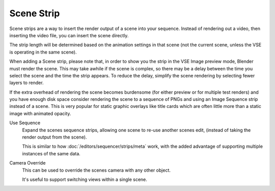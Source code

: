 
***********
Scene Strip
***********

Scene strips are a way to insert the render output of a scene into your sequence.
Instead of rendering out a video, then inserting the video file, you can insert the scene directly.

The strip length will be determined based on the animation settings in that scene
(not the current scene, unless the VSE is operating in the same scene).

When adding a Scene strip, please note that,
in order to show you the strip in the VSE Image preview mode, Blender must render the scene.
This may take awhile if the scene is complex,
so there may be a delay between the time you select the scene and the time the strip appears.
To reduce the delay, simplify the scene rendering by selecting fewer layers to render.

If the extra overhead of rendering the scene becomes burdensome
(for either preview or for multiple test renders) and you have enough disk space consider
rendering the scene to a sequence of PNGs and using an Image Sequence strip instead of a
scene. This is very popular for static graphic overlays like title cards which are often
little more than a static image with animated opacity.

Use Sequence
   Expand the scenes sequence strips, allowing one scene to re-use another scenes edit,
   (instead of taking the render output from the scene).

   This is similar to how :doc:`/editors/sequencer/strips/meta` work,
   with the added advantage of supporting multiple instances of the same data.
Camera Override
   This can be used to override the scenes camera with any other object.

   It's useful to support switching views within a single scene.

